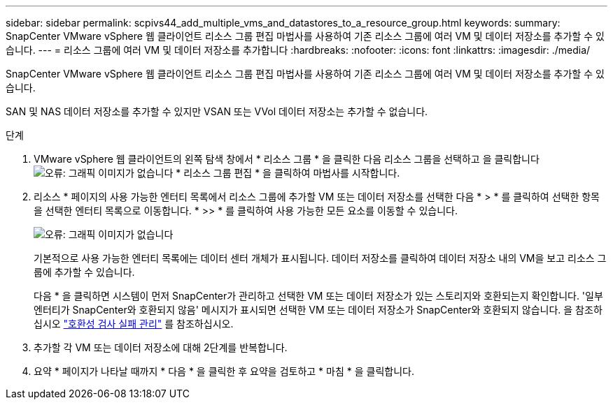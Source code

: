 ---
sidebar: sidebar 
permalink: scpivs44_add_multiple_vms_and_datastores_to_a_resource_group.html 
keywords:  
summary: SnapCenter VMware vSphere 웹 클라이언트 리소스 그룹 편집 마법사를 사용하여 기존 리소스 그룹에 여러 VM 및 데이터 저장소를 추가할 수 있습니다. 
---
= 리소스 그룹에 여러 VM 및 데이터 저장소를 추가합니다
:hardbreaks:
:nofooter: 
:icons: font
:linkattrs: 
:imagesdir: ./media/


[role="lead"]
SnapCenter VMware vSphere 웹 클라이언트 리소스 그룹 편집 마법사를 사용하여 기존 리소스 그룹에 여러 VM 및 데이터 저장소를 추가할 수 있습니다.

SAN 및 NAS 데이터 저장소를 추가할 수 있지만 VSAN 또는 VVol 데이터 저장소는 추가할 수 없습니다.

.단계
. VMware vSphere 웹 클라이언트의 왼쪽 탐색 창에서 * 리소스 그룹 * 을 클릭한 다음 리소스 그룹을 선택하고 을 클릭합니다 image:scpivs44_image39.png["오류: 그래픽 이미지가 없습니다"] * 리소스 그룹 편집 * 을 클릭하여 마법사를 시작합니다.
. 리소스 * 페이지의 사용 가능한 엔터티 목록에서 리소스 그룹에 추가할 VM 또는 데이터 저장소를 선택한 다음 * > * 를 클릭하여 선택한 항목을 선택한 엔터티 목록으로 이동합니다. * >> * 를 클릭하여 사용 가능한 모든 요소를 이동할 수 있습니다.
+
image:scpivs44_image19.png["오류: 그래픽 이미지가 없습니다"]

+
기본적으로 사용 가능한 엔터티 목록에는 데이터 센터 개체가 표시됩니다. 데이터 저장소를 클릭하여 데이터 저장소 내의 VM을 보고 리소스 그룹에 추가할 수 있습니다.

+
다음 * 을 클릭하면 시스템이 먼저 SnapCenter가 관리하고 선택한 VM 또는 데이터 저장소가 있는 스토리지와 호환되는지 확인합니다. '일부 엔터티가 SnapCenter와 호환되지 않음' 메시지가 표시되면 선택한 VM 또는 데이터 저장소가 SnapCenter와 호환되지 않습니다. 을 참조하십시오 link:scpivs44_create_resource_groups_for_vms_and_datastores.html#manage-compatibility-check-failures["호환성 검사 실패 관리"] 를 참조하십시오.

. 추가할 각 VM 또는 데이터 저장소에 대해 2단계를 반복합니다.
. 요약 * 페이지가 나타날 때까지 * 다음 * 을 클릭한 후 요약을 검토하고 * 마침 * 을 클릭합니다.

